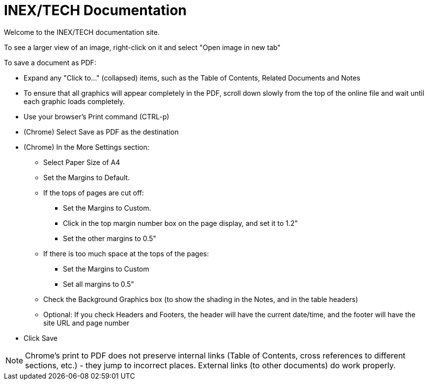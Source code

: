 = INEX/TECH Documentation

Welcome to the INEX/TECH documentation site.

To see a larger view of an image, right-click on it and select "Open image in new tab"

To save a document as PDF:

* Expand any "Click to..." (collapsed) items, such as the Table of Contents, Related Documents and Notes

* To ensure that all graphics will appear completely
in the PDF, scroll down slowly from the top of
the online file and wait until each graphic loads
completely.

* Use your browser's Print command (CTRL-p)

* (Chrome) Select Save as PDF as the destination

* (Chrome) In the More Settings section:
** Select Paper Size of A4
** Set the Margins to Default.
** If the tops of pages are cut off:
*** Set the Margins to Custom.
*** Click in the top margin number box on
the page display, and set it to 1.2"
*** Set the other margins to 0.5"
** If there is too much space at the tops of the pages:
*** Set the Margins to Custom
*** Set all margins to 0.5"
** Check the Background Graphics box (to show the shading in the Notes, and in the table headers)
** Optional: If you check Headers and Footers, the header will have the current date/time,
and the footer will have the site URL and page number

* Click Save

[NOTE]
=============================
Chrome's print to PDF does not preserve internal links
(Table of Contents, cross references to different sections,
etc.) - they jump to incorrect places.
External links (to other documents) do work properly.
=============================